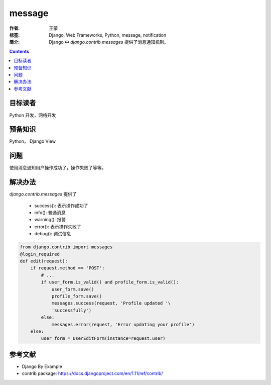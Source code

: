 ===========
message
===========

:作者: 王蒙
:标签: Django, Web Frameworks, Python, message, notification

:简介:

    Django 中 `django.contrib.messages` 提供了消息通知机制。

.. contents::

目标读者
========

Python 开发，网络开发

预备知识
=============

Python， Django View


问题
=======

使用消息通知用户操作成功了，操作失败了等等。


解决办法
========

`django.contrib.messages` 提供了

    - success(): 表示操作成功了
    - info(): 普通消息
    - warning(): 报警
    - error(): 表示操作失败了
    - debug(): 调试信息


.. code-block:: python

    from django.contrib import messages
    @login_required
    def edit(request):
        if request.method == 'POST':
            # ...
            if user_form.is_valid() and profile_form.is_valid():
                user_form.save()
                profile_form.save()
                messages.success(request, 'Profile updated '\
                'successfully')
            else:
                messages.error(request, 'Error updating your profile')
        else:
            user_form = UserEditForm(instance=request.user)


参考文献
=========

- Django By Example
- contrib package: https://docs.djangoproject.com/en/1.11/ref/contrib/
